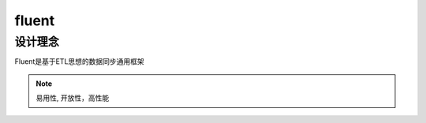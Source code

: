 .. _fluent:

fluent
==============


设计理念
--------

Fluent是基于ETL思想的数据同步通用框架


.. image:: _static/ETL模型.jpg
    :align: center
    :class: screenshot
    :alt: screenshot of index page


.. note::
    易用性, 开放性，高性能